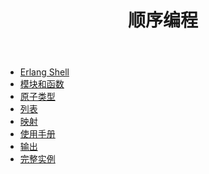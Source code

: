 #+TITLE: 顺序编程
#+HTML_HEAD: <link rel="stylesheet" type="text/css" href="../css/main.css" />
#+HTML_LINK_UP: ../tutorial.html   
#+HTML_LINK_HOME: ../tutorial.html
#+OPTIONS: num:nil timestamp:nil

+ [[file:shell.org][Erlang Shell]]
+ [[file:module_function.org][模块和函数]]
+ [[file:atom.org][原子类型]]
+ [[file:list.org][列表]]
+ [[file:map.org][映射]]
+ [[file:man.org][使用手册]]
+ [[file:io.org][输出]]
+ [[file:example.org][完整实例]]
